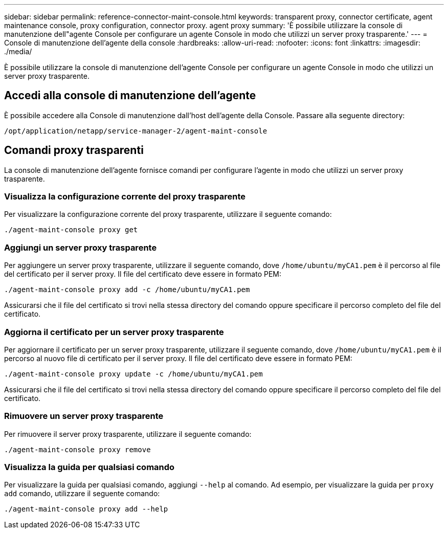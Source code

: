 ---
sidebar: sidebar 
permalink: reference-connector-maint-console.html 
keywords: transparent proxy, connector certificate, agent maintenance console, proxy configuration, connector proxy. agent proxy 
summary: 'È possibile utilizzare la console di manutenzione dell"agente Console per configurare un agente Console in modo che utilizzi un server proxy trasparente.' 
---
= Console di manutenzione dell'agente della console
:hardbreaks:
:allow-uri-read: 
:nofooter: 
:icons: font
:linkattrs: 
:imagesdir: ./media/


[role="lead"]
È possibile utilizzare la console di manutenzione dell'agente Console per configurare un agente Console in modo che utilizzi un server proxy trasparente.



== Accedi alla console di manutenzione dell'agente

È possibile accedere alla Console di manutenzione dall'host dell'agente della Console.  Passare alla seguente directory:

[source, CLI]
----
/opt/application/netapp/service-manager-2/agent-maint-console
----


== Comandi proxy trasparenti

La console di manutenzione dell'agente fornisce comandi per configurare l'agente in modo che utilizzi un server proxy trasparente.



=== Visualizza la configurazione corrente del proxy trasparente

Per visualizzare la configurazione corrente del proxy trasparente, utilizzare il seguente comando:

[source, CLI]
----
./agent-maint-console proxy get
----


=== Aggiungi un server proxy trasparente

Per aggiungere un server proxy trasparente, utilizzare il seguente comando, dove `/home/ubuntu/myCA1.pem` è il percorso al file del certificato per il server proxy.  Il file del certificato deve essere in formato PEM:

[source, CLI]
----
./agent-maint-console proxy add -c /home/ubuntu/myCA1.pem
----
Assicurarsi che il file del certificato si trovi nella stessa directory del comando oppure specificare il percorso completo del file del certificato.



=== Aggiorna il certificato per un server proxy trasparente

Per aggiornare il certificato per un server proxy trasparente, utilizzare il seguente comando, dove `/home/ubuntu/myCA1.pem` è il percorso al nuovo file di certificato per il server proxy.  Il file del certificato deve essere in formato PEM:

[source, CLI]
----
./agent-maint-console proxy update -c /home/ubuntu/myCA1.pem
----
Assicurarsi che il file del certificato si trovi nella stessa directory del comando oppure specificare il percorso completo del file del certificato.



=== Rimuovere un server proxy trasparente

Per rimuovere il server proxy trasparente, utilizzare il seguente comando:

[source, CLI]
----
./agent-maint-console proxy remove
----


=== Visualizza la guida per qualsiasi comando

Per visualizzare la guida per qualsiasi comando, aggiungi `--help` al comando.  Ad esempio, per visualizzare la guida per `proxy add` comando, utilizzare il seguente comando:

[source, CLI]
----
./agent-maint-console proxy add --help
----